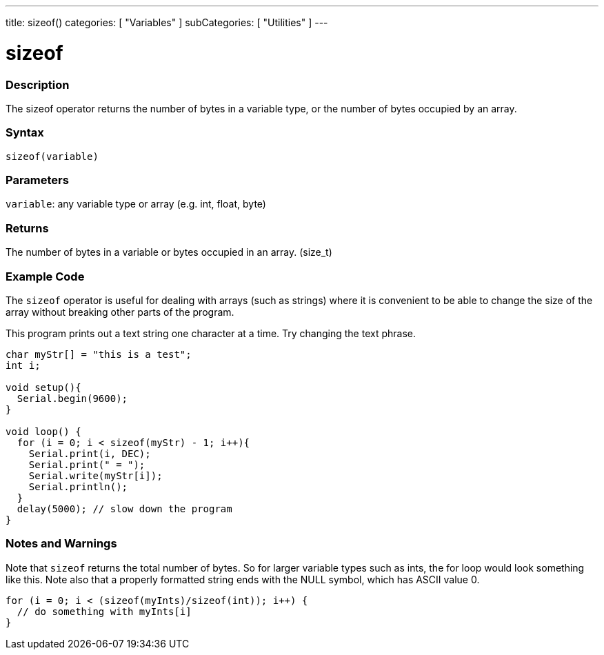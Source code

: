---
title: sizeof()
categories: [ "Variables" ]
subCategories: [ "Utilities" ]
---

= sizeof

// OVERVIEW SECTION STARTS
[#overview]
--

[float]
=== Description
The sizeof operator returns the number of bytes in a variable type, or the number of bytes occupied by an array.
[%hardbreaks]


[float]
=== Syntax
`sizeof(variable)`


[float]
=== Parameters
`variable`: any variable type or array (e.g. int, float, byte)

[float]
=== Returns
The number of bytes in a variable or bytes occupied in an array. (size_t)

--
// OVERVIEW SECTION ENDS

// HOW TO USE SECTION STARTS
[#howtouse]
--

[float]
=== Example Code
// Describe what the example code is all about and add relevant code   ►►►►► THIS SECTION IS MANDATORY ◄◄◄◄◄
The `sizeof` operator is useful for dealing with arrays (such as strings) where it is convenient to be able to change the size of the array without breaking other parts of the program.

This program prints out a text string one character at a time. Try changing the text phrase.

[source,arduino]
----
char myStr[] = "this is a test";
int i;

void setup(){
  Serial.begin(9600);
}

void loop() {
  for (i = 0; i < sizeof(myStr) - 1; i++){
    Serial.print(i, DEC);
    Serial.print(" = ");
    Serial.write(myStr[i]);
    Serial.println();
  }
  delay(5000); // slow down the program
}
----
[%hardbreaks]

[float]
=== Notes and Warnings
Note that `sizeof` returns the total number of bytes. So for larger variable types such as ints, the for loop would look something like this. Note also that a properly formatted string ends with the NULL symbol, which has ASCII value 0.

[source,arduino]
----
for (i = 0; i < (sizeof(myInts)/sizeof(int)); i++) {
  // do something with myInts[i]
}
----

--
// HOW TO USE SECTION ENDS
